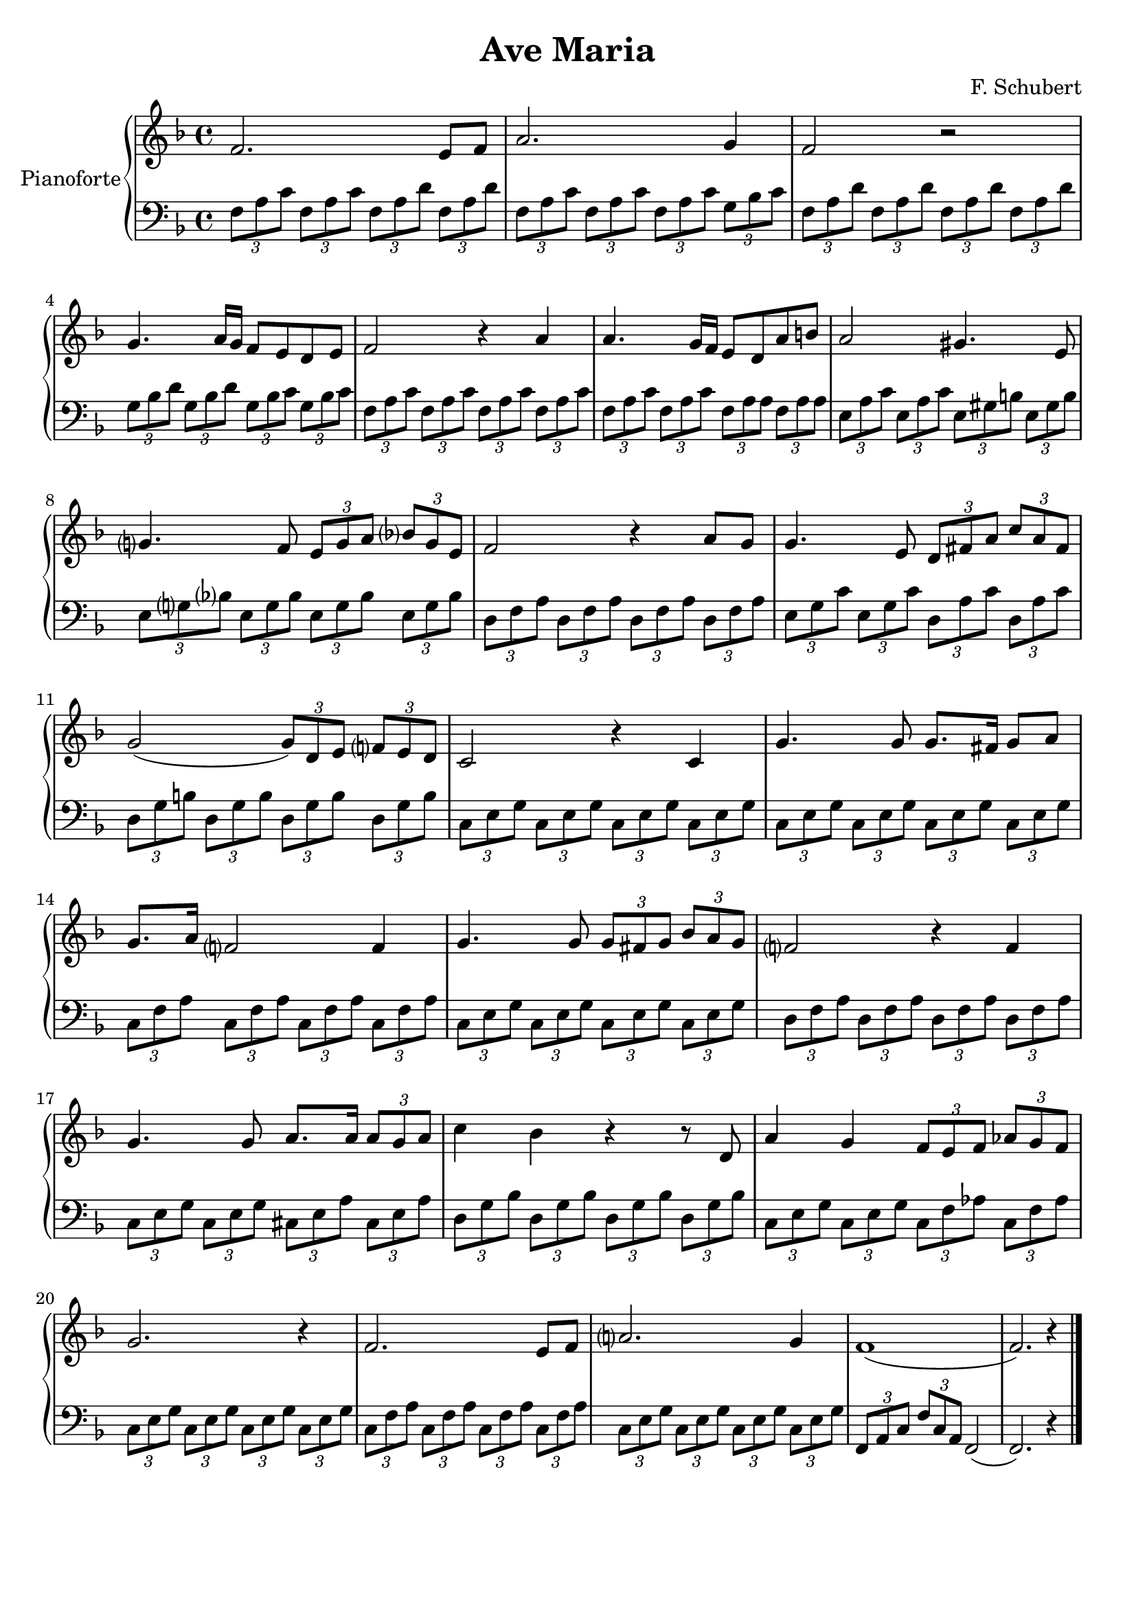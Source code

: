 \header{
	title = "Ave Maria"
	composer = "F. Schubert"
  tagline = ""
	}
	
manodestra=
\relative c' {
	\clef treble
  \key f \major
  
  f2. e8 f
  a2. g4
  f2 r
  g4. a16 g f8 e d e
  f2 r4 a
  a4. g16 f e8 d a' b
  a2 gis4. e8
  g?4. f8 \tuplet 3/2 {e8 g a} \tuplet 3/2 {bes? g e}
  f2 r4 a8 g
  g4. e8 \tuplet 3/2 {d8 fis a} \tuplet 3/2 {c a fis}
  g2( \tuplet 3/2 {g8) d e} \tuplet 3/2 {f? e d}
  c2 r4 c
  g'4. g8 g8. fis16 g8 a
  g8. a16 f?2 f4
  g4. g8 \tuplet 3/2 {g fis g} \tuplet 3/2 {bes a g}
  f?2 r4 f
  g4. g8 a8. a16 \tuplet 3/2 {a8 g a}
  c4 bes r r8 d,
  a'4 g \tuplet 3/2 {f8 e f} \tuplet 3/2 {aes g f}
  g2. r4
  f2. e8 f
  a?2. g4
  f1(
  f2.) r4 \bar "|."
	}

faM= \tuplet 3/2 {f,8 a c}
rem= \tuplet 3/2 {f,8 a d}
dosette= \tuplet 3/2 {g bes c}
solm= \tuplet 3/2 {g, bes d}
miM= \tuplet 3/2 {e, gis b}
lam= \tuplet 3/2 {e, a c}
remf= \tuplet 3/2 {d, f a}
dosetter= \tuplet 3/2 {e, g bes}
doM= \tuplet 3/2 {e, g c}
solM= \tuplet 3/2 {d, g b}
doMf= \tuplet 3/2 {c, e g}
faMr= \tuplet 3/2 {c, f a}
laMr= \tuplet 3/2 {cis, e a}
solmr= \tuplet 3/2 {d, g bes}
fam= \tuplet 3/2 {c, f aes}

manosinistra=
\relative c' {
	\clef bass
  \key f \major
  
  \faM \faM \rem \rem
  \faM \faM \faM \dosette
  \rem \rem \rem \rem
  \solm \solm \tuplet 3/2 {g,8 bes c} \dosette
  \faM \faM \faM \faM
  \faM \faM \tuplet 3/2 {f, a a} \tuplet 3/2 {f a a}
  \tuplet 3/2 {e a c} \lam \miM \miM
  \tuplet 3/2 {e, g? bes?} \dosetter \dosetter \dosetter
  \remf \remf \remf \remf
  \tuplet 3/2 {e g c} \doM \tuplet 3/2 {d, a' c} \tuplet 3/2 {d, a' c}
  \solM \solM \solM \solM
  \doMf \doMf \doMf \doMf
  \doMf \doMf \doMf \doMf
  \faMr \faMr \faMr \faMr
  \doMf \doMf \doMf \doMf
  \tuplet 3/2 {d f a} \remf \remf \remf
  \doMf \doMf \laMr \laMr
  \solmr \solmr \solmr \solmr
  \doMf \doMf \fam \fam
  \doMf \doMf \doMf \doMf
  \faMr \faMr \faMr \faMr
  \doMf \doMf \doMf \doMf
  \tuplet 3/2 {f, a c} \tuplet 3/2 {f c a} f2(
  f2.) r4 \bar "|."

	}







\score{
	{
		\new PianoStaff	\with { instrumentName = "Pianoforte" }
		{
			<<
				\new Staff = "manodestra" \manodestra
				\new Staff = "manosinistra" \manosinistra
			>>	
		}
	}
	\layout{}
	\midi{}
}
